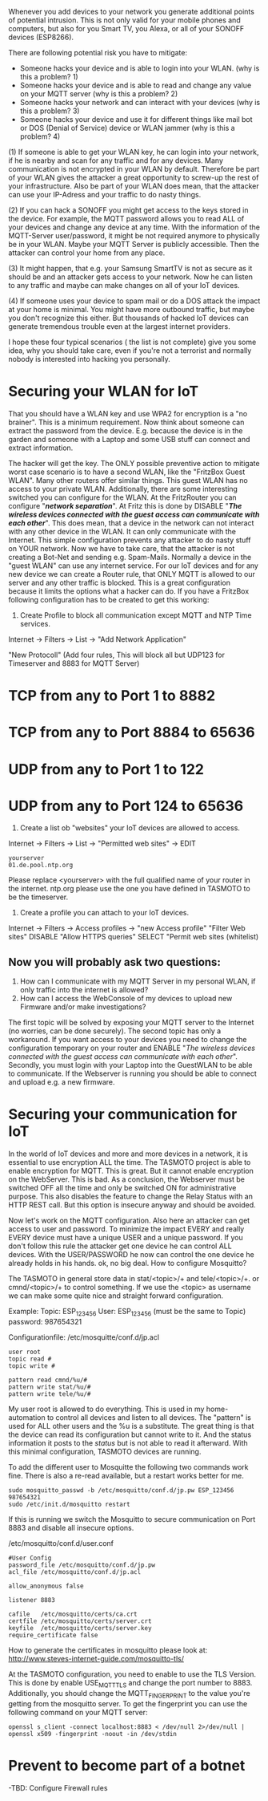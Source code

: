 # General weaknesses and points of intrusion

Whenever you add devices to your network you generate additional points of potential intrusion. This is not only valid for your mobile phones and computers, but also for you Smart TV, you Alexa, or all of your SONOFF devices (ESP8266).

There are following potential risk you have to mitigate:
- Someone hacks your device and is able to login into your WLAN. (why is this a problem? 1)
- Someone hacks your device and is able to read and change any value on your MQTT server (why is this a problem? 2)
- Someone hacks your network and can interact with your devices (why is this a problem? 3)
- Someone hacks your device and use it for different things like mail bot or DOS (Denial of Service) device or WLAN jammer (why is this a problem? 4)

(1)
If someone is able to get your WLAN key, he can login into your network, if he is nearby and scan for any traffic and for any devices. Many communication is not encrypted in your WLAN by default. Therefore be part of your WLAN gives the attacker a great opportunity to screw-up the rest of your infrastructure. Also be part of your WLAN does mean, that the attacker can use your IP-Adress and your traffic to do nasty things.

(2)
If you can hack a SONOFF you might get access to the keys stored in the device. For example, the MQTT password allows you to read ALL of your devices and change any device at any time. With the information of the MQTT-Server user/password, it might be not required anymore to physically be in your WLAN. Maybe your MQTT Server is publicly accessible. Then the attacker can control your home from any place.

(3)
It might happen, that e.g. your Samsung SmartTV is not as secure as it should be and an attacker gets access to your network. Now he can listen to any traffic and maybe can make changes on all of your IoT devices.

(4)
If someone uses your device to spam mail or do a DOS attack the impact at your home is minimal. You might have more outbound traffic, but maybe you don't recognize this either. But thousands of hacked IoT devices can generate tremendous trouble even at the largest internet providers.

I hope these four typical scenarios ( the list is not complete) give you some idea, why you should take care, even if you're not a terrorist and normally nobody is interested into hacking you personally.

* Securing your WLAN for IoT
That you should have a WLAN key and use WPA2 for encryption is a "no brainer". This is a minimum requirement. Now think about someone can extract the password from the device. E.g. because the device is in the garden and someone with a Laptop and some USB stuff can connect and extract information.

The hacker will get the key. The ONLY possible preventive action to mitigate worst case scenario is to have a second WLAN, like the "FritzBox Guest WLAN". Many other routers offer similar things. This guest WLAN has no access to your private WLAN. Additionally, there are some interesting switched you can configure for the WLAN.
At the FritzRouter you can configure "/*network separation*/". At Fritz this is done by DISABLE "/*The wireless devices connected with the guest access can communicate with each other*/". This does mean, that a device in the network can not interact with any other device in the WLAN. It can only communicate with the Internet. This simple configuration prevents any attacker to do nasty stuff on YOUR network. Now we have to take care, that the attacker is not creating a Bot-Net and sending e.g. Spam-Mails.
Normally a device in the "guest WLAN" can use any internet service. For our IoT devices and for any new device we can create a Router rule, that ONLY MQTT is allowed to our server and any other traffic is blocked. This is a great configuration because it limits the options what a hacker can do. If you have a FritzBox following configuration has to be created to get this working:

1. Create Profile to block all communication except MQTT and NTP Time services.

Internet -> Filters -> List -> "Add Network Application"

"New Protocoll" (Add four rules, This will block all but UDP123 for Timeserver and 8883 for MQTT Server)

* TCP from any to Port 1 to 8882
* TCP from any to Port 8884 to 65636
* UDP from any to Port 1 to 122
* UDP from any to Port 124 to 65636

2. Create a list ob "websites" your IoT devices are allowed to access.

Internet -> Filters -> List -> "Permitted web sites" -> EDIT
#+BEGIN_EXAMPLE
yourserver
01.de.pool.ntp.org
#+END_EXAMPLE
Please replace <yourserver> with the full qualified name of your router in the internet.
ntp.org please use the one you have defined in TASMOTO to be the timeserver.

3. Create a profile you can attach to your IoT devices.

Internet -> Filters -> Access profiles -> "new Access profile"
"Filter Web sites"
DISABLE "Allow HTTPS queries"
SELECT "Permit web sites (whitelist)

** Now you will probably ask two questions:
1. How can I communicate with my MQTT Server in my personal WLAN, if only traffic into the internet is allowed?
1. How can I access the WebConsole of my devices to upload new Firmware and/or make investigations?

The first topic will be solved by exposing your MQTT server to the Internet (no worries, can be done securely).
The second topic has only a workaround. If you want access to your devices you need to change the configuration temporary on your router and ENABLE "/The wireless devices connected with the guest access can communicate with each other/". Secondly, you must login with your Laptop into the GuestWLAN to be able to communicate. If the Webserver is running you should be able to connect and upload e.g. a new firmware.

* Securing your communication for IoT
In the world of IoT devices and more and more devices in a network, it is essential to use encryption ALL the time. The TASMOTO project is able to enable encryption for MQTT. This is great. But it cannot enable encryption on the WebServer. This is bad. As a conclusion, the Webserver must be switched OFF all the time and only be switched ON for administrative purpose. This also disables the feature to change the Relay Status with an HTTP REST call. But this option is insecure anyway and should be avoided.

Now let's work on the MQTT configuration. Also here an attacker can get access to user and password. To minimize the impact EVERY and really EVERY device must have a unique USER and a unique password. If you don't follow this rule the attacker get one device he can control ALL devices. With the USER/PASSWORD he now can control the one device he already holds in his hands. ok, no big deal. How to configure Mosquitto?

The TASMOTO in general store data in  stat/<topic>/+ and  tele/<topic>/+. or cmnd/<topic>/+ to control something. If we use the <topic> as username we can make some quite nice and straight forward configuration.

Example:
Topic: ESP_123456
User: ESP_123456 (must be the same to Topic)
password: 987654321

Configurationfile: /etc/mosquitte/conf.d/jp.acl
#+BEGIN_EXAMPLE
user root
topic read #
topic write #

pattern read cmnd/%u/#
pattern write stat/%u/#
pattern write tele/%u/#
#+END_EXAMPLE

My user root is allowed to do everything. This is used in my home-automation to control all devices and listen to all devices. The "pattern" is used for ALL other users and the %u is a substitute. The great thing is that the device can read its configuration but cannot write to it. And the status information it posts to the /status/ but is not able to read it afterward. With this minimal configuration, TASMOTO devices are running.

To add the different user to Mosquitte the following two commands work fine. There is also a re-read available, but a restart works better for me.

#+BEGIN_EXAMPLE
sudo mosquitto_passwd -b /etc/mosquitto/conf.d/jp.pw ESP_123456 987654321
sudo /etc/init.d/mosquitto restart
#+END_EXAMPLE

If this is running we switch the Mosquitto to secure communication on Port 8883 and disable all insecure options. 

/etc/mosquitto/conf.d/user.conf
#+BEGIN_EXAMPLE
#User Config
password_file /etc/mosquitto/conf.d/jp.pw
acl_file /etc/mosquitto/conf.d/jp.acl

allow_anonymous false

listener 8883

cafile   /etc/mosquitto/certs/ca.crt
certfile /etc/mosquitto/certs/server.crt
keyfile  /etc/mosquitto/certs/server.key
require_certificate false
#+END_EXAMPLE

How to generate the certificates in mosquitto please look at:
[[http://www.steves-internet-guide.com/mosquitto-tls/][http://www.steves-internet-guide.com/mosquitto-tls/]]

At the TASMOTO configuration, you need to enable to use the TLS Version. This is done by enable USE_MQTT_TLS and change the port number to 8883. Additionally, you should change the MQTT_FINGERPRINT to the value you're getting from the mosquitto server. To get the fingerprint you can use the following command on your MQTT server:

 #+BEGIN_EXAMPLE 
openssl s_client -connect localhost:8883 < /dev/null 2>/dev/null | openssl x509 -fingerprint -noout -in /dev/stdin
#+END_EXAMPLE

* Prevent to become part of a botnet
-TBD: Configure Firewall rules
